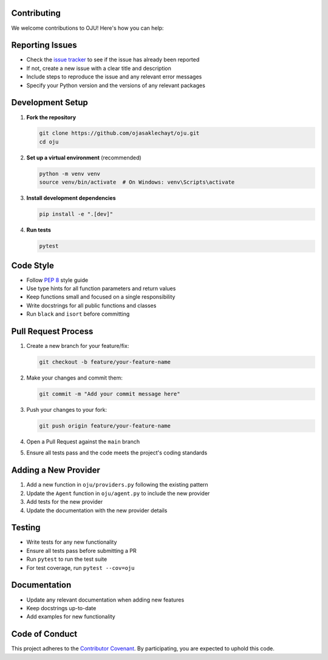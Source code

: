 Contributing
************

We welcome contributions to OJU! Here's how you can help:

Reporting Issues
****************

- Check the `issue tracker <https://github.com/ojasaklechayt/oju/issues>`_ to see if the issue has already been reported
- If not, create a new issue with a clear title and description
- Include steps to reproduce the issue and any relevant error messages
- Specify your Python version and the versions of any relevant packages

Development Setup
*****************

1. **Fork the repository**

   .. code-block:: bash

      git clone https://github.com/ojasaklechayt/oju.git
      cd oju

2. **Set up a virtual environment** (recommended)

   .. code-block:: bash

      python -m venv venv
      source venv/bin/activate  # On Windows: venv\Scripts\activate

3. **Install development dependencies**

   .. code-block:: bash

      pip install -e ".[dev]"

4. **Run tests**

   .. code-block:: bash

      pytest

Code Style
**********

- Follow `PEP 8 <https://www.python.org/dev/peps/pep-0008/>`_ style guide
- Use type hints for all function parameters and return values
- Keep functions small and focused on a single responsibility
- Write docstrings for all public functions and classes
- Run ``black`` and ``isort`` before committing

Pull Request Process
********************

1. Create a new branch for your feature/fix:

   .. code-block:: bash

      git checkout -b feature/your-feature-name

2. Make your changes and commit them:

   .. code-block:: bash

      git commit -m "Add your commit message here"

3. Push your changes to your fork:

   .. code-block:: bash

      git push origin feature/your-feature-name

4. Open a Pull Request against the ``main`` branch
5. Ensure all tests pass and the code meets the project's coding standards

Adding a New Provider
*********************

1. Add a new function in ``oju/providers.py`` following the existing pattern
2. Update the ``Agent`` function in ``oju/agent.py`` to include the new provider
3. Add tests for the new provider
4. Update the documentation with the new provider details

Testing
*******

- Write tests for any new functionality
- Ensure all tests pass before submitting a PR
- Run ``pytest`` to run the test suite
- For test coverage, run ``pytest --cov=oju``

Documentation
*************

- Update any relevant documentation when adding new features
- Keep docstrings up-to-date
- Add examples for new functionality

Code of Conduct
***************

This project adheres to the `Contributor Covenant <https://www.contributor-covenant.org/version/2/0/code_of_conduct/>`_. By participating, you are expected to uphold this code.

